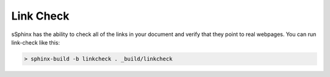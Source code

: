 ==========
Link Check
==========

sSphinx has the ability to check all of the links in your document and verify
that they point to real webpages.  You can run link-check like this:

.. code:: bash

  > sphinx-build -b linkcheck . _build/linkcheck



